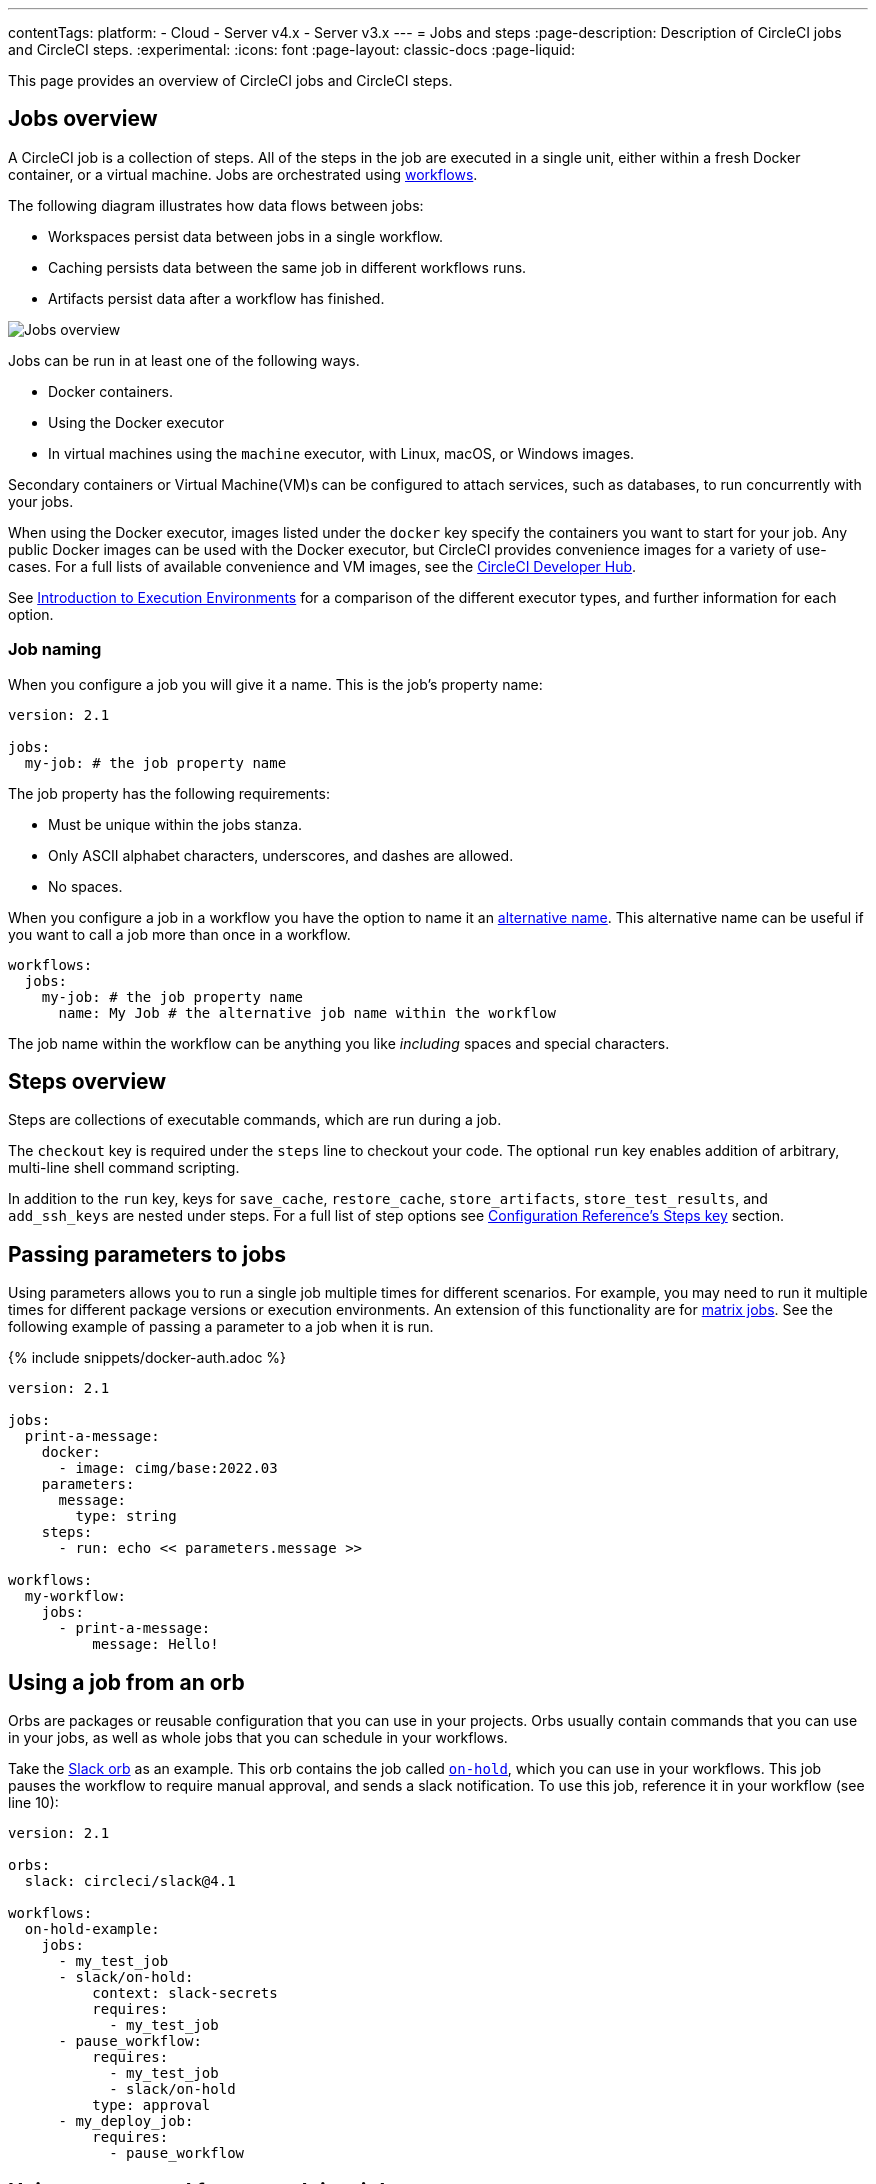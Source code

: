---
contentTags:
  platform:
  - Cloud
  - Server v4.x 
  - Server v3.x
---
= Jobs and steps
:page-description: Description of CircleCI jobs and CircleCI steps.
:experimental:
:icons: font
:page-layout: classic-docs
:page-liquid:

This page provides an overview of CircleCI jobs and CircleCI steps.

[#jobs-overview]
== Jobs overview

A CircleCI job is a collection of steps. All of the steps in the job are executed in a single unit, either within a fresh Docker container, or a virtual machine. Jobs are orchestrated using xref:workflows#[workflows].

The following diagram illustrates how data flows between jobs:

* Workspaces persist data between jobs in a single workflow.
* Caching persists data between the same job in different workflows runs.
* Artifacts persist data after a workflow has finished.

image::/docs/assets/img/docs/jobs-overview.png[Jobs overview]

Jobs can be run in at least one of the following ways.

* Docker containers.
* Using the Docker executor
* In virtual machines using the `machine` executor, with Linux, macOS, or Windows images. 

Secondary containers or Virtual Machine(VM)s can be configured to attach services, such as databases, to run concurrently with your jobs.

When using the Docker executor, images listed under the `docker` key specify the containers you want to start for your job. Any public Docker images can be used with the Docker executor, but CircleCI provides convenience images for a variety of use-cases. For a full lists of available convenience and VM images, see the link:https://circleci.com/developer/images[CircleCI Developer Hub].

See xref:executor-intro#[Introduction to Execution Environments] for a comparison of the different executor types, and further information for each option.

=== Job naming

When you configure a job you will give it a name. This is the job's property name:

[,yml]
----
version: 2.1

jobs:
  my-job: # the job property name
----

The job property has the following requirements:

* Must be unique within the jobs stanza.
* Only ASCII alphabet characters, underscores, and dashes are allowed.
* No spaces.

When you configure a job in a workflow you have the option to name it an xref:configuration-reference#name[alternative name]. This alternative name can be useful if you want to call a job more than once in a workflow.

[,yml]
----
workflows:
  jobs:
    my-job: # the job property name
      name: My Job # the alternative job name within the workflow
----

The job name within the workflow can be anything you like _including_ spaces and special characters.

[#steps-overview]
== Steps overview

Steps are collections of executable commands, which are run during a job.

The `checkout` key is required under the `steps` line to checkout your code. The optional `run` key enables addition of arbitrary, multi-line shell command scripting.

In addition to the `run` key, keys for `save_cache`, `restore_cache`, `store_artifacts`, `store_test_results`, and `add_ssh_keys` are nested under steps. For a full list of step options see xref:configuration-reference#steps[Configuration Reference's Steps key] section.

[#passing-parameters-to-jobs]
== Passing parameters to jobs

Using parameters allows you to run a single job multiple times for different scenarios. For example, you may need to run it multiple times for different package versions or execution environments. An extension of this functionality are for xref:configuration-reference#matrix[matrix jobs]. See the following example of passing a parameter to a job when it is run.

{% include snippets/docker-auth.adoc %}

[,yml]
----
version: 2.1
​
jobs:
  print-a-message:
    docker:
      - image: cimg/base:2022.03
    parameters:
      message:
        type: string
    steps:
      - run: echo << parameters.message >>
​
workflows:
  my-workflow:
    jobs:
      - print-a-message:
          message: Hello!
----

[#using-a-job-from-an-orb]
== Using a job from an orb

Orbs are packages or reusable configuration that you can use in your projects. Orbs usually contain commands that you can use in your jobs, as well as whole jobs that you can schedule in your workflows.

Take the link:https://circleci.com/developer/orbs/orb/circleci/slack[Slack orb] as an example. This orb contains the job called link:https://circleci.com/developer/orbs/orb/circleci/slack#usage-on_hold_notification[`on-hold`], which you can use in your workflows. This job pauses the workflow to require manual approval, and sends a slack notification. To use this job, reference it in your workflow (see line 10):

[,yml]
----
version: 2.1

orbs:
  slack: circleci/slack@4.1

workflows:
  on-hold-example:
    jobs:
      - my_test_job
      - slack/on-hold:
          context: slack-secrets
          requires:
            - my_test_job
      - pause_workflow:
          requires:
            - my_test_job
            - slack/on-hold
          type: approval
      - my_deploy_job:
          requires:
            - pause_workflow
----

[#using-a-command-from-an-orb-in-a-job]
== Using a command from an orb in a job

Using the above link:https://circleci.com/developer/orbs/orb/circleci/slack[Slack orb] as an example again, this orb also includes a command called `notify`, which can be used to notify a specified Slack channel. Reference this command in your job as follows (see line 16):

This example also uses the link:https://circleci.com/developer/orbs/orb/circleci/node[Node orb].

[,yml]
----
version: 2.1

orbs:
  node: 'circleci/node:4.1'
  slack: circleci/slack@4.1

jobs:
  deploy:
    executor:
      name: node/default
    steps:
      - checkout
      - node/install-packages
      - run:
          command: npm run deploy
      - slack/notify:
          channel: ABCXYZ
          event: fail
          template: basic_fail_1

workflows:
  deploy_and_notify:
    jobs:
      - deploy:
          context: slack-secrets
----

[#next-steps]
== Next steps

* To orchestrate jobs, see xref:workflows#[Using Workflows to Schedule Jobs] page.
* To pass data between jobs, see xref:workspaces#[Using Workspaces to Share Data between Jobs] page.
